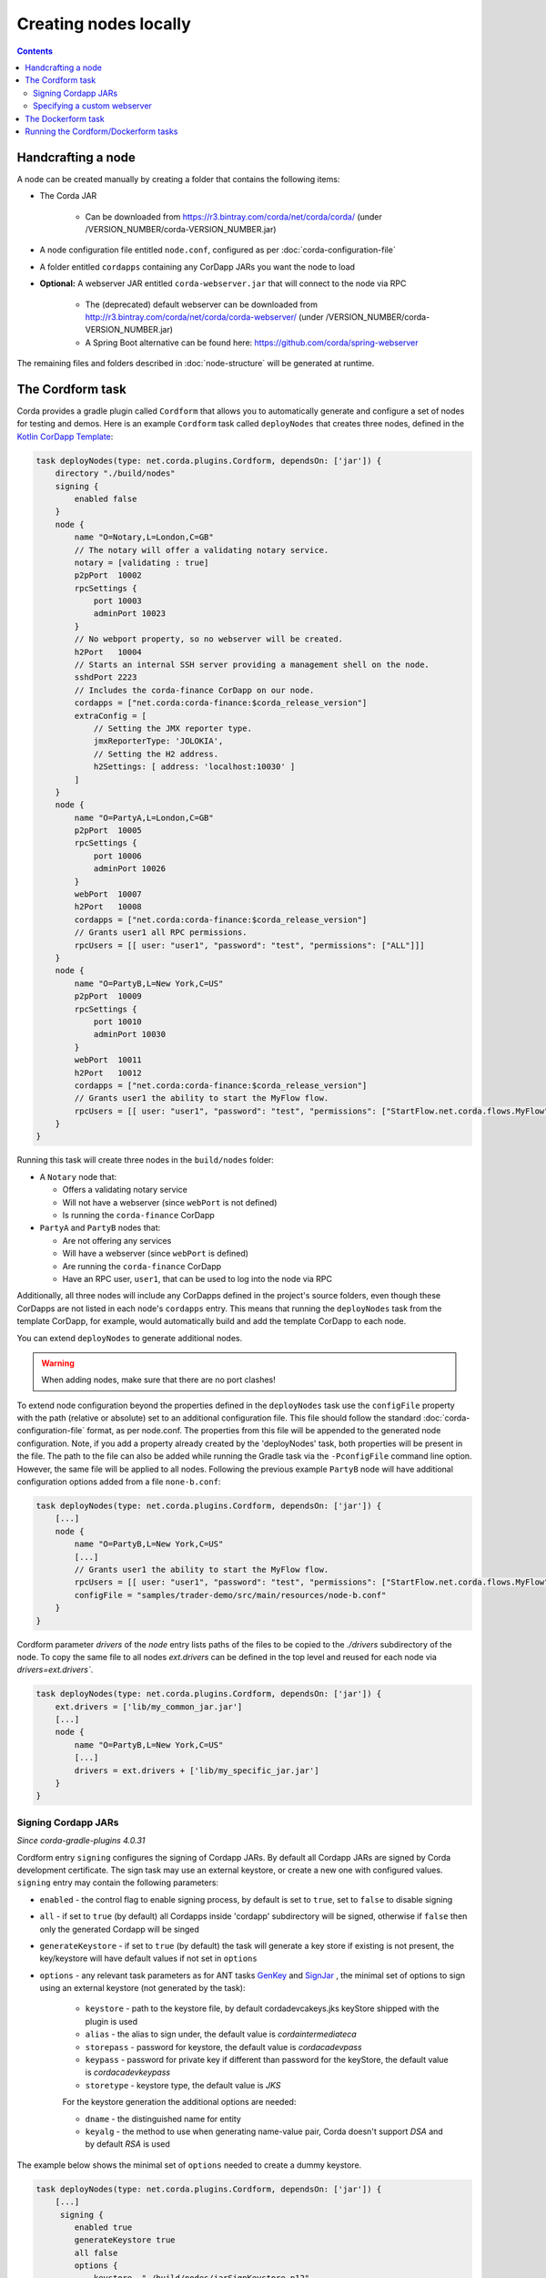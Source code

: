 Creating nodes locally
======================

.. contents::

Handcrafting a node
-------------------
A node can be created manually by creating a folder that contains the following items:

* The Corda JAR

    * Can be downloaded from https://r3.bintray.com/corda/net/corda/corda/ (under /VERSION_NUMBER/corda-VERSION_NUMBER.jar)

* A node configuration file entitled ``node.conf``, configured as per :doc:`corda-configuration-file`

* A folder entitled ``cordapps`` containing any CorDapp JARs you want the node to load

* **Optional:** A webserver JAR entitled ``corda-webserver.jar`` that will connect to the node via RPC

    * The (deprecated) default webserver can be downloaded from http://r3.bintray.com/corda/net/corda/corda-webserver/ (under /VERSION_NUMBER/corda-VERSION_NUMBER.jar)
    * A Spring Boot alternative can be found here: https://github.com/corda/spring-webserver

The remaining files and folders described in :doc:`node-structure` will be generated at runtime.

The Cordform task
-----------------
Corda provides a gradle plugin called ``Cordform`` that allows you to automatically generate and configure a set of
nodes for testing and demos. Here is an example ``Cordform`` task called ``deployNodes`` that creates three nodes, defined
in the `Kotlin CorDapp Template <https://github.com/corda/cordapp-template-kotlin/blob/release-V3/build.gradle#L100>`_:

.. sourcecode:: groovy

    task deployNodes(type: net.corda.plugins.Cordform, dependsOn: ['jar']) {
        directory "./build/nodes"
        signing {
            enabled false
        }
        node {
            name "O=Notary,L=London,C=GB"
            // The notary will offer a validating notary service.
            notary = [validating : true]
            p2pPort  10002
            rpcSettings {
                port 10003
                adminPort 10023
            }
            // No webport property, so no webserver will be created.
            h2Port   10004
            // Starts an internal SSH server providing a management shell on the node.
            sshdPort 2223
            // Includes the corda-finance CorDapp on our node.
            cordapps = ["net.corda:corda-finance:$corda_release_version"]
            extraConfig = [
                // Setting the JMX reporter type.
                jmxReporterType: 'JOLOKIA',
                // Setting the H2 address.
                h2Settings: [ address: 'localhost:10030' ]
            ]
        }
        node {
            name "O=PartyA,L=London,C=GB"
            p2pPort  10005
            rpcSettings {
                port 10006
                adminPort 10026
            }
            webPort  10007
            h2Port   10008
            cordapps = ["net.corda:corda-finance:$corda_release_version"]
            // Grants user1 all RPC permissions.
            rpcUsers = [[ user: "user1", "password": "test", "permissions": ["ALL"]]]
        }
        node {
            name "O=PartyB,L=New York,C=US"
            p2pPort  10009
            rpcSettings {
                port 10010
                adminPort 10030
            }
            webPort  10011
            h2Port   10012
            cordapps = ["net.corda:corda-finance:$corda_release_version"]
            // Grants user1 the ability to start the MyFlow flow.
            rpcUsers = [[ user: "user1", "password": "test", "permissions": ["StartFlow.net.corda.flows.MyFlow"]]]
        }
    }

Running this task will create three nodes in the ``build/nodes`` folder:

* A ``Notary`` node that:

  * Offers a validating notary service
  * Will not have a webserver (since ``webPort`` is not defined)
  * Is running the ``corda-finance`` CorDapp

* ``PartyA`` and ``PartyB`` nodes that:

  * Are not offering any services
  * Will have a webserver (since ``webPort`` is defined)
  * Are running the ``corda-finance`` CorDapp
  * Have an RPC user, ``user1``, that can be used to log into the node via RPC

Additionally, all three nodes will include any CorDapps defined in the project's source folders, even though these
CorDapps are not listed in each node's ``cordapps`` entry. This means that running the ``deployNodes`` task from the
template CorDapp, for example, would automatically build and add the template CorDapp to each node.

You can extend ``deployNodes`` to generate additional nodes.

.. warning:: When adding nodes, make sure that there are no port clashes!

To extend node configuration beyond the properties defined in the ``deployNodes`` task use the ``configFile`` property with the path (relative or absolute) set to an additional configuration file.
This file should follow the standard :doc:`corda-configuration-file` format, as per node.conf. The properties from this file will be appended to the generated node configuration. Note, if you add a property already created by the 'deployNodes' task, both properties will be present in the file.
The path to the file can also be added while running the Gradle task via the ``-PconfigFile`` command line option. However, the same file will be applied to all nodes.
Following the previous example ``PartyB`` node will have additional configuration options added from a file ``none-b.conf``:

.. sourcecode:: groovy

    task deployNodes(type: net.corda.plugins.Cordform, dependsOn: ['jar']) {
        [...]
        node {
            name "O=PartyB,L=New York,C=US"
            [...]
            // Grants user1 the ability to start the MyFlow flow.
            rpcUsers = [[ user: "user1", "password": "test", "permissions": ["StartFlow.net.corda.flows.MyFlow"]]]
            configFile = "samples/trader-demo/src/main/resources/node-b.conf"
        }
    }

Cordform parameter `drivers` of the `node` entry lists paths of the files to be copied to the `./drivers` subdirectory of the node.
To copy the same file to all nodes `ext.drivers` can be defined in the top level and reused for each node via `drivers=ext.drivers``.

.. sourcecode:: groovy

    task deployNodes(type: net.corda.plugins.Cordform, dependsOn: ['jar']) {
        ext.drivers = ['lib/my_common_jar.jar']
        [...]
        node {
            name "O=PartyB,L=New York,C=US"
            [...]
            drivers = ext.drivers + ['lib/my_specific_jar.jar']
        }
    }

Signing Cordapp JARs
^^^^^^^^^^^^^^^^^^^^

*Since corda-gradle-plugins 4.0.31*

Cordform entry ``signing`` configures the signing of Cordapp JARs.
By default all Cordapp JARs are signed by Corda development certificate.
The sign task may use an external keystore, or create a new one with configured values.
``signing`` entry may contain the following parameters:

* ``enabled`` - the control flag to enable signing process, by default is set to ``true``, set to ``false`` to disable signing
* ``all`` - if set to ``true`` (by default) all Cordapps inside 'cordapp' subdirectory will be signed, otherwise if ``false`` then only the generated Cordapp will be singed
* ``generateKeystore`` - if set to ``true`` (by default) the task will generate a key store if existing is not present, the key/keystore will have default values if not set in ``options``
* ``options`` - any relevant task parameters as for ANT tasks `GenKey <https://ant.apache.org/manual/Tasks/genkey.html>`_ and `SignJar <https://ant.apache.org/manual/Tasks/signjar.html>`_ , the minimal set of options to sign using an external keystore (not generated by the task):

    * ``keystore`` - path to the keystore file, by default cordadevcakeys.jks keyStore shipped with the plugin is used
    * ``alias`` - the alias to sign under, the default value is `cordaintermediateca`
    * ``storepass`` - password for keystore, the default value is `cordacadevpass`
    * ``keypass``  - password for private key if different than password for the keyStore, the default value is `cordacadevkeypass`
    * ``storetype`` - keystore type, the default value is `JKS`
    For the keystore generation the additional options are needed:

    * ``dname`` - the distinguished name for entity
    * ``keyalg`` - the method to use when generating name-value pair, Corda doesn't support `DSA` and by default `RSA` is used 

The example below shows the minimal set of ``options`` needed to create a dummy keystore.

.. sourcecode:: groovy

    task deployNodes(type: net.corda.plugins.Cordform, dependsOn: ['jar']) {
        [...]
         signing {
            enabled true
            generateKeystore true
            all false
            options {
                keystore  "./build/nodes/jarSignKeystore.p12"
                alias "cordapp-signer"
                storepass "secret1!"
                storetype "PKCS12"
                dname "OU=Dummy Cordapp Distributor, O=Corda, L=London, C=GB"
                keyalg "RSA"
            }
        }
    }

Contracts classes from signed CorDapp JARs will be checked by Signature Constraints by default.
You can force them to be checked by Zone Constraints by adding contract class names to ``includeWhitelist`` entry,
the list will generate `include_whitelist.txt` file used internally by :doc:`network-bootstrapper` tool.
Refer to :doc:`api-contract-constraints` to understand implication of different constraint types before adding ``includeWhitelist`` to ``deployNodes`` task.

Example:

.. sourcecode:: groovy

    task deployNodes(type: net.corda.plugins.Cordform, dependsOn: ['jar']) {
        [...]
        includeWhitelist = [ "net.corda.finance.contracts.asset.Cash", "net.corda.finance.contracts.asset.CommercialPaper" ]
   }

Specifying a custom webserver
^^^^^^^^^^^^^^^^^^^^^^^^^^^^^
By default, any node listing a web port will use the default development webserver, which is not production-ready. You
can use your own webserver JAR instead by using the ``webserverJar`` argument in a ``Cordform`` ``node`` configuration
block:

.. sourcecode:: groovy

    node {
        name "O=PartyA,L=New York,C=US"
        webPort 10005
        webserverJar "lib/my_webserver.jar"
    }

The webserver JAR will be copied into the node's ``build`` folder with the name ``corda-webserver.jar``.

.. warning:: This is an experimental feature. There is currently no support for reading the webserver's port from the
   node's ``node.conf`` file.

The Dockerform task
-------------------

The ``Dockerform`` is a sister task of ``Cordform`` that provides an extra file allowing you to easily spin up 
nodes using ``docker-compose``. It supports the following configuration options for each node:

* ``name``
* ``notary``
* ``cordapps``
* ``rpcUsers``
* ``useTestClock``

There is no need to specify the nodes' ports, as every node has a separate container, so no ports conflict will occur. 
Every node will expose port ``10003`` for RPC connections.

The nodes' webservers will not be started. Instead, you should interact with each node via its shell over SSH 
(see the :doc:`node configuration options <corda-configuration-file>`). You have to enable the shell by adding the 
following line to each node's ``node.conf`` file:

    ``sshd { port = 2222 }``

Where ``2222`` is the port you want to open to SSH into the shell.

Below you can find the example task from the `IRS Demo <https://github.com/corda/corda/blob/release-V3.0/samples/irs-demo/cordapp/build.gradle#L111>`_ included in the samples directory of main Corda GitHub repository:

.. sourcecode:: groovy

    def rpcUsersList = [
        ['username' : "user",
         'password' : "password",
         'permissions' : [
                 "StartFlow.net.corda.irs.flows.AutoOfferFlow\$Requester",
                 "StartFlow.net.corda.irs.flows.UpdateBusinessDayFlow\$Broadcast",
                 "StartFlow.net.corda.irs.api.NodeInterestRates\$UploadFixesFlow",
                 "InvokeRpc.vaultQueryBy",
                 "InvokeRpc.networkMapSnapshot",
                 "InvokeRpc.currentNodeTime",
                 "InvokeRpc.wellKnownPartyFromX500Name"
         ]]
    ]

    // (...)

    task deployNodes(type: net.corda.plugins.Dockerform, dependsOn: ['jar']) {

        node {
            name "O=Notary Service,L=Zurich,C=CH"
            notary = [validating : true]
            cordapps = ["$corda_release_group:corda-finance:$corda_release_version"]
            rpcUsers = rpcUsersList
            useTestClock true
        }
        node {
            name "O=Bank A,L=London,C=GB"
            cordapps = ["$corda_release_group:corda-finance:$corda_release_version"]
            rpcUsers = rpcUsersList
            useTestClock true
        }
        node {
            name "O=Bank B,L=New York,C=US"
            cordapps = ["$corda_release_group:corda-finance:$corda_release_version"]
            rpcUsers = rpcUsersList
            useTestClock true
        }
        node {
            name "O=Regulator,L=Moscow,C=RU"
            cordapps = ["$corda_release_group:corda-finance:$corda_release_version"]
            rpcUsers = rpcUsersList
            useTestClock true
        }
    }

Running the Cordform/Dockerform tasks
-------------------------------------
To create the nodes defined in our ``deployNodes`` task, run the following command in a terminal window from the root
of the project where the ``deployNodes`` task is defined:

* Linux/macOS: ``./gradlew deployNodes``
* Windows: ``gradlew.bat deployNodes``

This will create the nodes in the ``build/nodes`` folder. There will be a node folder generated for each node defined
in the ``deployNodes`` task, plus a ``runnodes`` shell script (or batch file on Windows) to run all the nodes at once
for testing and development purposes. If you make any changes to your CorDapp source or ``deployNodes`` task, you will
need to re-run the task to see the changes take effect.

If the task is a ``Dockerform`` task, running the task will also create an additional ``Dockerfile`` in each node
directory, and a ``docker-compose.yml`` file in the ``build/nodes`` directory.

You can now run the nodes by following the instructions in :doc:`Running a node <running-a-node>`.
